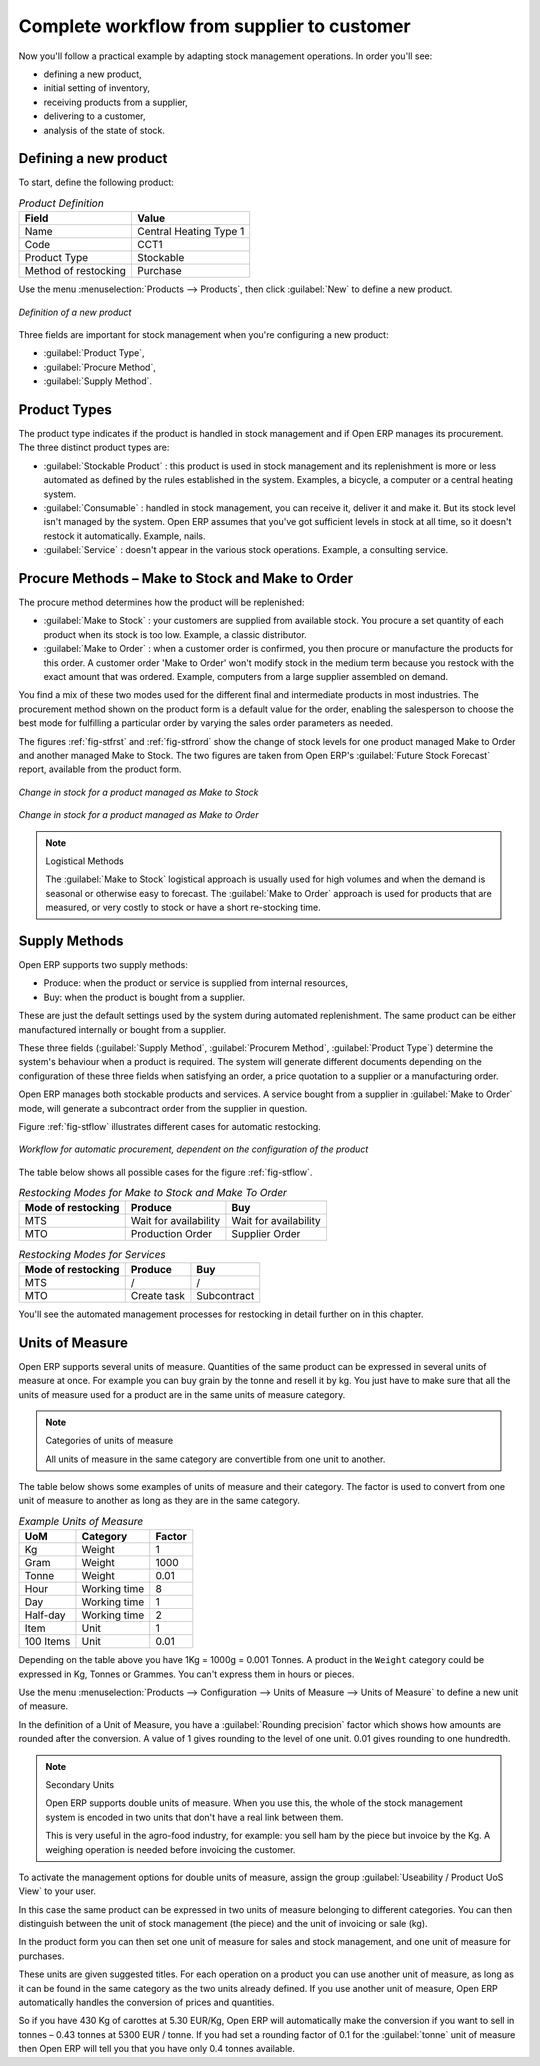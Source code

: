 Complete workflow from supplier to customer
===========================================

Now you'll follow a practical example by adapting stock management operations. In order you'll see:

* defining a new product,

* initial setting of inventory,

* receiving products from a supplier,

* delivering to a customer,

* analysis of the state of stock.

Defining a new product
-----------------------

To start, define the following product:

.. table:: *Product Definition*

   ==================== ======================
   Field                Value
   ==================== ======================
   Name                 Central Heating Type 1
   Code                 CCT1
   Product Type         Stockable
   Method of restocking Purchase
   ==================== ======================

Use the menu :menuselection:`Products --> Products`, then click :guilabel:`New` to define a new
product.

.. figure:: images/stock_product.png
   :scale: 75
   :align: center

   *Definition of a new product*

Three fields are important for stock management when you're configuring a new product:

* :guilabel:`Product Type`,

* :guilabel:`Procure Method`,

* :guilabel:`Supply Method`.

Product Types
--------------

The product type indicates if the product is handled in stock management and if Open ERP manages its
procurement. The three distinct product types are:

* :guilabel:`Stockable Product` : this product is used in stock management and its replenishment is
  more or less automated as defined by the rules established in the system. Examples, a bicycle, a
  computer or a central heating system.

* :guilabel:`Consumable` : handled in stock management, you can receive it, deliver it and make it.
  But its stock level isn't managed by the system. Open ERP assumes that you've got sufficient levels
  in stock at all time, so it doesn't restock it automatically. Example, nails.

* :guilabel:`Service` : doesn't appear in the various stock operations. Example, a consulting
  service.

Procure Methods – Make to Stock and Make to Order
-------------------------------------------------

The procure method determines how the product will be replenished:

* :guilabel:`Make to Stock` : your customers are supplied from available stock. You procure a
  set quantity of each product when its stock is too low. Example, a classic distributor.

* :guilabel:`Make to Order` : when a customer order is confirmed, you then procure or manufacture
  the products for this order. A customer order 'Make to Order' won't modify stock in the medium term
  because you restock with the exact amount that was ordered. Example, computers from a large supplier
  assembled on demand.

You find a mix of these two modes used for the different final and intermediate products in most
industries. The procurement method shown on the product form is a default value for the order,
enabling the salesperson to choose the best mode for fulfilling a particular order by varying the 
sales order parameters as needed.

The figures :ref:`fig-stfrst` and :ref:`fig-stfrord` show the change of stock levels for one product 
managed Make to Order and another
managed Make to Stock. The two figures are taken from Open ERP's :guilabel:`Future Stock Forecast` report,
available from the product form.

.. _fig-stfrst:

.. figure:: images/stock_from_stock.png
   :scale: 75
   :align: center

   *Change in stock for a product managed as Make to Stock*

.. _fig-stfrord:

.. figure:: images/stock_from_order.png
   :scale: 75
   :align: center

   *Change in stock for a product managed as Make to Order*

.. note:: Logistical Methods

   The :guilabel:`Make to Stock` logistical approach is usually used for high volumes and when the
   demand is seasonal or otherwise easy to forecast.
   The :guilabel:`Make to Order` approach is used for products that are measured, or very costly to
   stock or have a short re-stocking time.

Supply Methods
---------------

Open ERP supports two supply methods:

* Produce: when the product or service is supplied from internal resources,

* Buy: when the product is bought from a supplier.

These are just the default settings used by the system during automated replenishment. The same
product can be either manufactured internally or bought from a supplier.

These three fields (:guilabel:`Supply Method`, :guilabel:`Procurem Method`, :guilabel:`Product
Type`) determine the system's behaviour when a product is required. The system will generate
different documents depending on the configuration of these three fields when satisfying an order, a
price quotation to a supplier or a manufacturing order.

Open ERP manages both stockable products and services. A service bought from a supplier in
:guilabel:`Make to Order` mode, will generate a subcontract order from the supplier in question.

Figure :ref:`fig-stflow` illustrates different cases for automatic restocking.

.. _fig-stflow:

.. figure:: images/stock_flow.png
   :scale: 90
   :align: center

   *Workflow for automatic procurement, dependent on the configuration of the product*

The table below shows all possible cases for the figure :ref:`fig-stflow`.

.. table:: *Restocking Modes for Make to Stock and Make To Order*

   ================== ===================== =====================
   Mode of restocking Produce               Buy
   ================== ===================== =====================
   MTS                Wait for availability Wait for availability
   MTO                Production Order      Supplier Order
   ================== ===================== =====================

.. table:: *Restocking Modes for Services*

   ================== ===================== =====================
   Mode of restocking Produce               Buy
   ================== ===================== =====================
   MTS                /                     /
   MTO                Create task           Subcontract
   ================== ===================== =====================

You'll see the automated management processes for restocking in detail further on in this chapter.

Units of Measure
----------------

Open ERP supports several units of measure. Quantities of the same product can be expressed in
several units of measure at once. For example you can buy grain by the tonne and resell it by kg.
You just have to make sure that all the units of measure used for a product are in the same units of
measure category.

.. note:: Categories of units of measure

   All units of measure in the same category are convertible from one unit to another.

The table below shows some examples of units of measure and their category. The factor is used to
convert from one unit of measure to another as long as they are in the same category.

.. table:: *Example Units of Measure*

   ========= ============ ======
   UoM       Category     Factor
   ========= ============ ======
   Kg        Weight            1
   Gram      Weight         1000
   Tonne     Weight         0.01
   Hour      Working time      8
   Day       Working time      1
   Half-day  Working time      2
   Item      Unit              1
   100 Items Unit           0.01
   ========= ============ ======

Depending on the table above you have 1Kg = 1000g = 0.001 Tonnes. A product in the ``Weight``
category could be expressed in Kg, Tonnes or Grammes. You can't express them in hours or pieces.

Use the menu :menuselection:`Products --> Configuration --> Units of Measure --> Units of Measure`
to define a new unit of measure.

In the definition of a Unit of Measure, you have a :guilabel:`Rounding precision` factor which shows how
amounts are rounded after the conversion. A value of 1 gives rounding to the level of one unit. 0.01
gives rounding to one hundredth.

.. note::  Secondary Units

   Open ERP supports double units of measure.
   When you use this, the whole of the stock management system is encoded in two units that don't
   have a real link between them.

   This is very useful in the agro-food industry, for example: you sell ham by the piece but invoice
   by the Kg.
   A weighing operation is needed before invoicing the customer.

To activate the management options for double units of measure, assign the group :guilabel:`Useability /
Product UoS View` to your user.

In this case the same product can be expressed in two units of measure belonging to different
categories. You can then distinguish between the unit of stock management (the piece) and the unit
of invoicing or sale (kg).

In the product form you can then set one unit of measure for sales and stock management, and one
unit of measure for purchases.

These units are given suggested titles. For each operation on a product you can use another unit of
measure, as long as it can be found in the same category as the two units already defined. If you
use another unit of measure, Open ERP automatically handles the conversion of prices and quantities.

So if you have 430 Kg of carottes at 5.30 EUR/Kg, Open ERP will automatically make the conversion if
you want to sell in tonnes – 0.43 tonnes at 5300 EUR / tonne. If you had set a rounding factor of
0.1 for the :guilabel:`tonne` unit of measure then Open ERP will tell you that you have only 0.4 tonnes
available.


.. Copyright © Open Object Press. All rights reserved.

.. You may take electronic copy of this publication and distribute it if you don't
.. change the content. You can also print a copy to be read by yourself only.

.. We have contracts with different publishers in different countries to sell and
.. distribute paper or electronic based versions of this book (translated or not)
.. in bookstores. This helps to distribute and promote the Open ERP product. It
.. also helps us to create incentives to pay contributors and authors using author
.. rights of these sales.

.. Due to this, grants to translate, modify or sell this book are strictly
.. forbidden, unless Tiny SPRL (representing Open Object Press) gives you a
.. written authorisation for this.

.. Many of the designations used by manufacturers and suppliers to distinguish their
.. products are claimed as trademarks. Where those designations appear in this book,
.. and Open Object Press was aware of a trademark claim, the designations have been
.. printed in initial capitals.

.. While every precaution has been taken in the preparation of this book, the publisher
.. and the authors assume no responsibility for errors or omissions, or for damages
.. resulting from the use of the information contained herein.

.. Published by Open Object Press, Grand Rosière, Belgium
